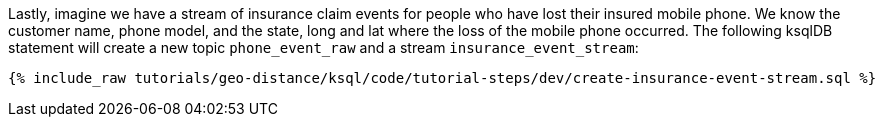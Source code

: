 Lastly, imagine we have a stream of insurance claim events for people who have lost their insured mobile phone. We know the customer name, phone model, and the state, long and lat where the loss of the mobile phone occurred. The following ksqlDB statement will create a new topic ``phone_event_raw`` and a stream ``insurance_event_stream``:

+++++
<pre class="snippet"><code class="sql">{% include_raw tutorials/geo-distance/ksql/code/tutorial-steps/dev/create-insurance-event-stream.sql %}</code></pre>
+++++

